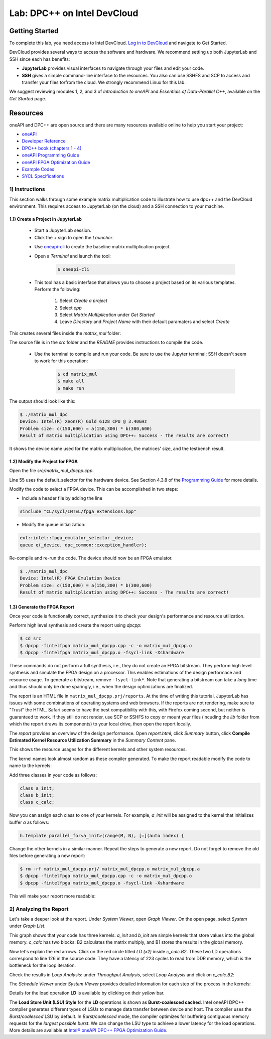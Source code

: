 .. _devcloud:

Lab: DPC++ on Intel DevCloud
====================

Getting Started
********************

To complete this lab, you need access to Intel DevCloud. `Log in to DevCloud <https://devcloud.intel.com/oneapi/>`_ and navigate to Get Started.

DevCloud provides several ways to access the software and hardware. We recommend setting up both JupyterLab and SSH since each has benefits:

* **JupyterLab** provides visual interfaces to navigate through your files and edit your code.

* **SSH** gives a simple command-line interface to the resources. You also can use SSHFS and SCP to access and transfer your files to/from the cloud. We strongly recommend Linux for this lab.

.. image :: https://i.imgur.com/Z2bRl46.png

We suggest reviewing modules 1, 2, and 3 of *Introduction to oneAPI* and *Essentials of Data-Parallel C++*, available on the *Get Started* page.

Resources
************

oneAPI and DPC++ are open source and there are many resources available online to help you start your project:

* `oneAPI <https://www.oneapi.com/>`_

* `Developer Reference <https://software.intel.com/en-us/oneapi>`_

* `DPC++ book (chapters 1 - 4) <https://tinyurl.com/book-dpcpp>`_

* `oneAPI Programming Guide <https://software.intel.com/sites/default/files/oneAPIProgrammingGuide_3.pdf>`_

* `oneAPI FPGA Optimization Guide <https://software.intel.com/content/www/us/en/develop/documentation/oneapi-fpga-optimization-guide/top.html>`_

* `Example Codes <http://tinyurl.com/oneapimodule?1>`_

* `SYCL Specifications <https://www.khronos.org/registry/SYCL/specs/sycl-1.2.1.pdf>`_


1) Instructions
---------------

This section walks through some example matrix multiplication code to illustrate how to use dpc++ and the DevCloud environment. This requires access to JupyterLab (on the cloud) and a SSH connection to your machine.

1.1) Create a Project in JupyterLab
####################

	* Start a JupyterLab session.

	* Click the + sign to open the *Launcher*.

	.. image :: https://i.imgur.com/UmK4kbY.png


	* Use `oneapi-cli <https://github.com/intel/oneapi-cli>`_ to create the baseline matrix multiplication project.

	* Open a *Terminal* and launch the tool:

		.. code-block :: python

			$ oneapi-cli

	* This tool has a basic interface that allows you to choose a project based on its various templates. Perform the following:

		1) Select *Create a project*

		2) Select *cpp*

		3) Select *Matrix Multiplication* under *Get Started*

		4) Leave *Directory* and *Project Name* with their default paramaters and select *Create*

This creates several files inside the *matrix_mul* folder:

.. image :: https://i.imgur.com/n2q6v8C.png

The source file is in the *src* folder and the *README* provides instructions to compile the code.

	* Use the terminal to compile and run your code. Be sure to use the Jupyter terminal; SSH doesn't seem to work for this operation:

		.. code-block :: python

			$ cd matrix_mul
			$ make all
			$ make run

The output should look like this:

.. code-block :: python

	$ ./matrix_mul_dpc
	Device: Intel(R) Xeon(R) Gold 6128 CPU @ 3.40GHz
	Problem size: c(150,600) = a(150,300) * b(300,600)
	Result of matrix multiplication using DPC++: Success - The results are correct!

It shows the device name used for the matrix multiplication, the matrices' size, and the testbench result.


1.2) Modify the Project for FPGA
###################

Open the file *src/matrix_mul_dpcpp.cpp*.

Line 55 uses the default_selector for the hardware device. See Section 4.3.8 of the `Programming Guide <https://software.intel.com/sites/default/files/oneAPIProgrammingGuide_3.pdf>`_ for more details.

Modify the code to select a FPGA device. This can be accomplished in two steps:

* Include a header file by adding the line

.. code-block :: c++

  #include "CL/sycl/INTEL/fpga_extensions.hpp"

* Modify the queue initialization:

.. code-block :: c++

  ext::intel::fpga_emulator_selector _device;
  queue q(_device, dpc_common::exception_handler);


Re-compile and re-run the code. The device should now be an FPGA emulator.

.. code-block :: python

	$ ./matrix_mul_dpc
	Device: Intel(R) FPGA Emulation Device
	Problem size: c(150,600) = a(150,300) * b(300,600)
	Result of matrix multiplication using DPC++: Success - The results are correct!


1.3) Generate the FPGA Report
########################################

Once your code is functionally correct, synthesize it to check your design's performance and resource utilization.

Perform high level synthesis and create the report using *dpcpp*:

.. code-block :: python

	$ cd src
	$ dpcpp -fintelfpga matrix_mul_dpcpp.cpp -c -o matrix_mul_dpcpp.o
	$ dpcpp -fintelfpga matrix_mul_dpcpp.o -fsycl-link -Xshardware

These commands do not perform a full synthesis, i.e., they do not create an FPGA bitstream. They perform high level synthesis and simulate the FPGA design on a processor. This enables estimations of the design performace and resource usage. To generate a bitstream, remove ``-fsycl-link*``. Note that generating a bitstream can take a *long* time and thus should only be done sparingly, i.e., when the design optimizations are finalized.

The report is an HTML file in ``matrix_mul_dpcpp.prj/reports``. At the time of writing this tutorial, JupyterLab has issues with some combinations of operating systems and web browsers. If the reports are not rendering, make sure to "Trust" the HTML. Safari seems to have the best compatibility with this, with Firefox coming second, but neither is guaranteed to work. If they still do not render, use SCP or SSHFS to copy or mount your files (incuding the *lib* folder from which the report draws its components) to your local drive, then open the report locally.

The *report* provides an overview of the design performance. Open *report.html*, click *Summary* button, click **Compile Estimated Kernel Resource Utilization Summary** in the *Summary Content* pane.

This shows the resource usages for the different kernels and other system resources.

.. image :: image/dpcpp-gemm-resources.png

The kernel names look almost random as these compiler generated. To make the report readable modify the code to name to the kernels:

Add three classes in your code as follows:

.. code-block :: c++

	class a_init;
	class b_init;
	class c_calc;

Now you can assign each class to one of your kernels. For example, *a_init* will be assigned to the kernel that initializes buffer *a* as follows:

.. code-block :: c++

	h.template parallel_for<a_init>(range(M, N), [=](auto index) {

Change the other kernels in a similar manner. Repeat the steps to generate a new report. Do not forget to remove the old files before generating a new report:

.. code-block :: python

	$ rm -rf matrix_mul_dpcpp.prj/ matrix_mul_dpcpp.o matrix_mul_dpcpp.a
	$ dpcpp -fintelfpga matrix_mul_dpcpp.cpp -c -o matrix_mul_dpcpp.o
	$ dpcpp -fintelfpga matrix_mul_dpcpp.o -fsycl-link -Xshardware

This will make your report more readable:

.. image :: image/readable-gemm-resources.png

2) Analyzing the Report
---------------------------

Let's take a deeper look at the report. Under *System Viewer*, open *Graph Viewer*. On the open page, select *System* under *Graph List*.

This graph shows that your code has three kernels: *a_init* and *b_init* are simple kernels that store values into the global memory. *c_calc* has two blocks: B2 calculates the matrix multiply, and B1 stores the results in the global memory.

Now let's explain the red arrows. Click on the red circle titled *LD (x2)* inside *c_calc.B2*. These two LD operations correspond to line 126 in the source code. They have a latency of 223 cycles to read from DDR memory, which is the bottleneck for the loop iteration.

.. image :: https://i.imgur.com/F5Y9jYm.png

Check the results in *Loop Analysis*: under *Throughput Analysis*, select *Loop Analysis* and click on *c_calc.B2*:

.. image :: https://i.imgur.com/vXlEsMd.png

The *Schedule Viewer* under *System Viewer* provides detailed information for each step of the process in the kernels:

.. image :: https://i.imgur.com/cJmQUhZ.png

Details for the load operation **LD** is available by clicking on their *yellow* bar.

.. image :: https://i.imgur.com/IgN1CVJ.png

The **Load Store Unit (LSU) Style** for the **LD** operations is shown as **Burst-coalesced cached**. Intel oneAPI DPC++ compiler generates different types of LSUs to manage data transfer between device and host. The compiler uses the *Burst/coalesced* LSU by default. In *Burst/coalesced* mode, the compiler optimizes for buffering contiguous memory requests for the *largest possible burst*. We can change the LSU type to achieve a lower latency for the load operations. More details are available at `Intel® oneAPI DPC++ FPGA Optimization Guide <https://software.intel.com/content/www/us/en/develop/download/oneapi-fpga-optimization-guide.html>`_.
